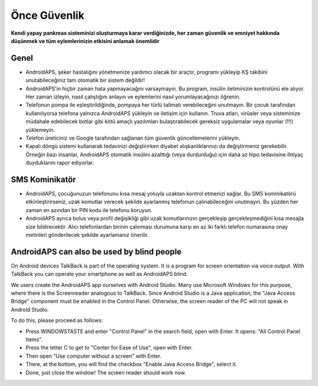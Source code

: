 Önce Güvenlik
**************************************************

**Kendi yapay pankreas sisteminizi oluşturmaya karar verdiğinizde, her zaman güvenlik ve emniyet hakkında düşünmek ve tüm eylemlerinizin etkisini anlamak önemlidir**

Genel
==================================================

* AndroidAPS, şeker hastalığını yönetmenize yardımcı olacak bir araçtır, programı yükleyip KŞ takibini unutabileceğiniz tam otomatik bir sistem değildir!
* AndroidAPS'in hiçbir zaman hata yapmayacağını varsaymayın. Bu program, insülin iletiminizin kontrolünü ele alıyor. Her zaman izleyin, nasıl çalıştığını anlayın ve eylemlerini nasıl yorumlayacağınızı öğrenin.
* Telefonun pompa ile eşleştirildiğinde, pompaya her türlü talimatı verebileceğini unutmayın. Bir çocuk tarafından kullanılıyorsa telefona yalnızca AndroidAPS yükleyin ve iletişim için kullanın. Truva atları, virüsler veya sisteminize müdahale edebilecek botlar gibi kötü amaçlı yazılımları bulaştırabilecek gereksiz uygulamalar veya oyunlar (!!!) yüklemeyin.
* Telefon üreticiniz ve Google tarafından sağlanan tüm güvenlik güncellemelerini yükleyin.
* Kapalı döngü sistemi kullanarak tedavinizi değiştirirken diyabet alışkanlıklarınızı da değiştirmeniz gerekebilir. Örneğin bazı insanlar, AndroidAPS otomatik insülini azalttığı (veya durdurduğu) için daha az hipo tedavisine ihtiyaç duyduklarını rapor ediyorlar.  
   
SMS Kominikatör
==================================================

* AndroidAPS, çocuğunuzun telefonunu kısa mesaj yoluyla uzaktan kontrol etmenizi sağlar. Bu SMS kominikatörü etkinleştirirseniz, uzak komutlar verecek şekilde ayarlanmış telefonun çalınabileceğini unutmayın. Bu yüzden her zaman en azından bir PIN kodu ile telefonu koruyun.
* AndroidAPS ayrıca bolus veya profil değişikliği gibi uzak komutlarınızın gerçekleşip gerçekleşmediğini kısa mesajla size bildirecektir. Alıcı telefonlardan birinin çalınması durumuna karşı en az iki farklı telefon numarasına onay metinleri gönderilecek şekilde ayarlamanız önerilir.

AndroidAPS can also be used by blind people
===========================================

On Android devices TalkBack is part of the operating system. It is a program for screen orientation via voice output. With TalkBack you can operate your smartphone as well as AndroidAPS blind.

We users create the AndroidAPS app ourselves with Android Studio. Many use Microsoft Windows for this purpose, where there is the Screenreader analogous to TalkBack. Since Android Studio is a Java application, the "Java Access Bridge" component must be enabled in the Control Panel. Otherwise, the screen reader of the PC will not speak in Android Studio.

To do this, please proceed as follows:  

* Press WINDOWSTASTE and enter "Control Panel" in the search field, open with Enter. It opens: "All Control Panel Items". 
* Press the letter C to get to "Center for Ease of Use", open with Enter.  
* Then open "Use computer without a screen" with Enter. 
* There, at the bottom, you will find the checkbox "Enable Java Access Bridge", select it. 
* Done, just close the window! The screen reader should work now.

.. not:: 
   **ÖNEMLİ GÜVENLİK UYARISI**

   Bu dokümantasyonda anlatılan AndroidAPS güvenlik özelliklerinin temeli, sisteminizi oluşturmak için kullanılan donanımın güvenlik özellikleri üzerine kurulmuştur. Kapalı döngü kullanımı ile otomatik insülin dozlama için yalnızca test edilmiş, tam işlevli FDA veya CE onaylı insülin pompası ve CGM kullanmanız kritik derecede önemlidir. Hardware or software modifications to these components can cause unexpected insulin dosing, causing significant risk to the user. If you find or get offered broken, modified or self-made insulin pumps or CGM receivers, *do not use* these for creating an AndroidAPS system.

   Additionally, it is equally important to only use original supplies such as inserters, cannulas and insulin containers approved by the manufacturer for use with your pump or CGM. Using untested or modified supplies can cause CGM inaccuracy and insulin dosing errors. Insulin is highly dangerous when misdosed - please do not play with your life by hacking with your supplies.

   Son olarak, SGLT-2 inhibitörlerini (gliflozinler) kan şekeri düzeylerini inanılmaz derecede düşürdükleri için bu programla beraber bu ilaçları kullanmamalısınız.  Kan Şekerini artırmak için bazal oranları düşüren bir sistemle kombinasyon tehlikelidir. Çünkü gliflozin nedeniyle Kan Şekerindeki bu artış gerçekleşmeyebilir ve tehlikeli bir insülin eksikliği durumu meydana gelerek ketoasidoza sebep olabilir.
